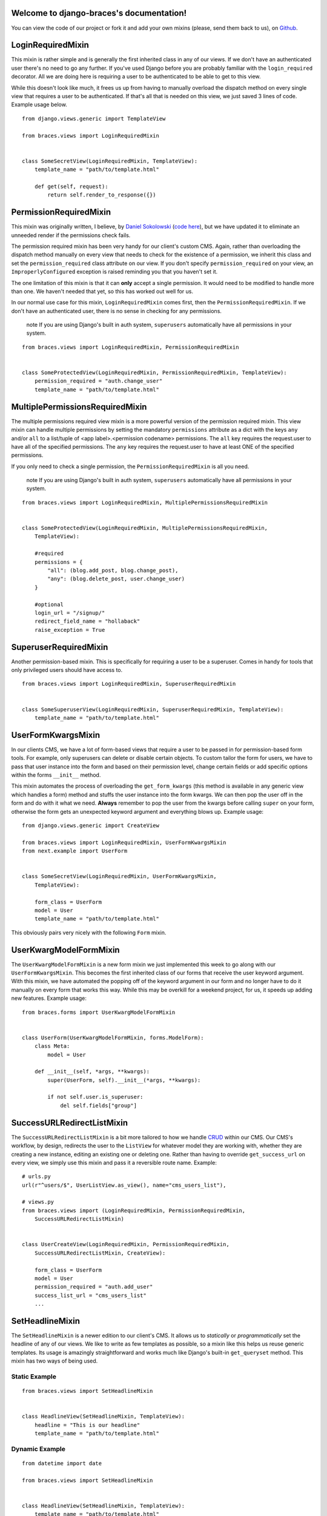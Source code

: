 .. django-braces documentation master file, created by
   sphinx-quickstart on Mon Apr 30 10:31:44 2012.
   You can adapt this file completely to your liking, but it should at least
   contain the root `toctree` directive.

Welcome to django-braces's documentation!
=========================================

You can view the code of our project or fork it and add your own mixins (please, send them back to us), on `Github`_.

LoginRequiredMixin
==================

This mixin is rather simple and is generally the first inherited class in any of our views. If we don't have an authenticated user
there's no need to go any further. If you've used Django before you are probably familiar with the ``login_required`` decorator.
All we are doing here is requiring a user to be authenticated to be able to get to this view.

While this doesn't look like much, it frees us up from having to manually overload the dispatch method on every single view that
requires a user to be authenticated. If that's all that is needed on this view, we just saved 3 lines of code. Example usage below.

::

    from django.views.generic import TemplateView

    from braces.views import LoginRequiredMixin


    class SomeSecretView(LoginRequiredMixin, TemplateView):
        template_name = "path/to/template.html"

        def get(self, request):
            return self.render_to_response({})


PermissionRequiredMixin
=======================

This mixin was originally written, I believe, by `Daniel Sokolowski`_ (`code here`_), but we have updated it to eliminate an unneeded render if the permissions check fails.

The permission required mixin has been very handy for our client's custom CMS. Again, rather than overloading the
dispatch method manually on every view that needs to check for the existence of a permission, we inherit this class
and set the ``permission_required`` class attribute on our view. If you don't specify ``permission_required`` on
your view, an ``ImproperlyConfigured`` exception is raised reminding you that you haven't set it.

The one limitation of this mixin is that it can **only** accept a single permission. It would need to be modified to
handle more than one. We haven't needed that yet, so this has worked out well for us.

In our normal use case for this mixin, ``LoginRequiredMixin`` comes first, then the ``PermissionRequiredMixin``. If we
don't have an authenticated user, there is no sense in checking for any permissions.

    .. role:: info-label
        :class: "label label-info"

    :info-label:`note` If you are using Django's built in auth system, ``superusers`` automatically have all permissions in your system.

::

    from braces.views import LoginRequiredMixin, PermissionRequiredMixin


    class SomeProtectedView(LoginRequiredMixin, PermissionRequiredMixin, TemplateView):
        permission_required = "auth.change_user"
        template_name = "path/to/template.html"


MultiplePermissionsRequiredMixin
================================

The multiple permissions required view mixin is a more powerful version of the permission required mixin.
This view mixin can handle multiple permissions by setting the mandatory ``permissions`` attribute as a dict
with the keys ``any`` and/or ``all`` to a list/tuple of <app label>.<permission codename> permissions.
The ``all`` key requires the request.user to have all of the specified permissions.
The ``any`` key requires the request.user to have at least ONE of the specified permissions.

If you only need to check a single permission, the ``PermissionRequiredMixin`` is all you need.

    .. role:: info-label
        :class: "label label-info"

    :info-label:`note` If you are using Django's built in auth system, ``superusers`` automatically have all permissions in your system.

::

    from braces.views import LoginRequiredMixin, MultiplePermissionsRequiredMixin


    class SomeProtectedView(LoginRequiredMixin, MultiplePermissionsRequiredMixin,
        TemplateView):

        #required
        permissions = {
            "all": (blog.add_post, blog.change_post),
            "any": (blog.delete_post, user.change_user)
        }

        #optional
        login_url = "/signup/"
        redirect_field_name = "hollaback"
        raise_exception = True


SuperuserRequiredMixin
======================

Another permission-based mixin. This is specifically for requiring a user to be a superuser. Comes in handy for tools that only privileged
users should have access to.

::

    from braces.views import LoginRequiredMixin, SuperuserRequiredMixin


    class SomeSuperuserView(LoginRequiredMixin, SuperuserRequiredMixin, TemplateView):
        template_name = "path/to/template.html"

UserFormKwargsMixin
===================

In our clients CMS, we have a lot of form-based views that require a user to be passed in for permission-based form tools. For example,
only superusers can delete or disable certain objects. To custom tailor the form for users, we have to pass that user instance into the form
and based on their permission level, change certain fields or add specific options within the forms ``__init__`` method.

This mixin automates the process of overloading the ``get_form_kwargs`` (this method is available in any generic view which handles a form) method
and stuffs the user instance into the form kwargs. We can then pop the user off in the form and do with it what we need. **Always** remember
to pop the user from the kwargs before calling ``super`` on your form, otherwise the form gets an unexpected keyword argument and everything
blows up. Example usage:

::

    from django.views.generic import CreateView

    from braces.views import LoginRequiredMixin, UserFormKwargsMixin
    from next.example import UserForm


    class SomeSecretView(LoginRequiredMixin, UserFormKwargsMixin,
        TemplateView):

        form_class = UserForm
        model = User
        template_name = "path/to/template.html"

This obviously pairs very nicely with the following ``Form`` mixin.


UserKwargModelFormMixin
=======================

The ``UserKwargModelFormMixin`` is a new form mixin we just implemented this week to go along with our ``UserFormKwargsMixin``.
This becomes the first inherited class of our forms that receive the user keyword argument. With this mixin, we have automated
the popping off of the keyword argument in our form and no longer have to do it manually on every form that works this way.
While this may be overkill for a weekend project, for us, it speeds up adding new features. Example usage:

::

    from braces.forms import UserKwargModelFormMixin


    class UserForm(UserKwargModelFormMixin, forms.ModelForm):
        class Meta:
            model = User

        def __init__(self, *args, **kwargs):
            super(UserForm, self).__init__(*args, **kwargs):

            if not self.user.is_superuser:
                del self.fields["group"]


SuccessURLRedirectListMixin
===========================

The ``SuccessURLRedirectListMixin`` is a bit more tailored to how we handle CRUD_ within our CMS. Our CMS's workflow, by design,
redirects the user to the ``ListView`` for whatever model they are working with, whether they are creating a new instance, editing
an existing one or deleting one. Rather than having to override ``get_success_url`` on every view, we simply use this mixin and pass it
a reversible route name. Example:

::

    # urls.py
    url(r"^users/$", UserListView.as_view(), name="cms_users_list"),

    # views.py
    from braces.views import (LoginRequiredMixin, PermissionRequiredMixin,
        SuccessURLRedirectListMixin)


    class UserCreateView(LoginRequiredMixin, PermissionRequiredMixin,
        SuccessURLRedirectListMixin, CreateView):

        form_class = UserForm
        model = User
        permission_required = "auth.add_user"
        success_list_url = "cms_users_list"
        ...


SetHeadlineMixin
================

The ``SetHeadlineMixin`` is a newer edition to our client's CMS. It allows us to *statically* or *programmatically* set the headline of any
of our views. We like to write as few templates as possible, so a mixin like this helps us reuse generic templates. Its usage is amazingly
straightforward and works much like Django's built-in ``get_queryset`` method. This mixin has two ways of being used.

Static Example
--------------

::

    from braces.views import SetHeadlineMixin


    class HeadlineView(SetHeadlineMixin, TemplateView):
        headline = "This is our headline"
        template_name = "path/to/template.html"


Dynamic Example
---------------

::

    from datetime import date

    from braces.views import SetHeadlineMixin


    class HeadlineView(SetHeadlineMixin, TemplateView):
        template_name = "path/to/template.html"

        def get_headline(self):
            return u"This is our headline for %s" % date.today().isoformat()

In both usages, in the template, just print out ``{{ headline }}`` to show the generated headline.


CreateAndRedirectToEditView
===========================

Mostly used for CRUD, where you're going to create an object and then move direct to the update view for that object. Your URL for the update view has to accept a PK for the object.

::

    # urls.py
    ...
    url(r"^users/create/$", UserCreateView.as_view(), name="cms_users_create"),
    url(r"^users/edit/(?P<pk>\d+)/$", UserUpdateView.as_view(), name="cms_users_update"),
    ...

    # views.py
    from braces.views import CreateAndRedirectToEditView


    class UserCreateView(CreateAndRedirectToEditView, CreateView):
        model = User
        ...


SelectRelatedMixin
==================

A simple mixin which allows you to specify a list or tuple of foreign key fields to perform a select_related on.

::

    # views.py
    from django.views.generic import DetailView

    from braces.views import SelectRelatedMixin

    from profiles.models import Profile


    class UserProfileView(SelectRelatedMixin, DetailView):
        model = Profile
        select_related = ["user"]
        template_name = "profiles/detail.html"

StaffuserRequiredMixin
======================

A mixin to support those cases where you want to give staff access to a view.

::

    # views.py
    from django.views.generic import DetailView

    from braces.views import StaffuserRequiredMixin

    class SomeStaffuserView(LoginRequiredMixin, StaffuserRequiredMixin, TemplateView):
        template_name = "path/to/template.html"

PrepareMixin
============

A mixin to provide a prepare hook for method-independent validation and
preparation of a view.

If the ``prepare`` method returns something, it is returned straight away from
the view.

This hook becomes useful in slightly complex situations when you want to reuse
some generic code. Suppose you have and ``Article`` model, and they are
categorised using a ``Category`` model. Users can be given access to certain
categories, and also getting the category from the url arguments is slightly
complex. So when writing your category detail and update views, you wrote the
following mixin, which is used in some way in the ``CategoryDetailView``::

    class GetCategoryMixin(object):

        def get_category(self):
            try:
                return Category.objects.get_for_url_kwargs(self.kwargs)
            except Category.DoesNotExist:
                raise Http404

Now suppose you also want to implement this checking on an
``ArticleDetailView``. With the ``PrepareMixin`` we can do this::

    class ArticleDetailView(LoginRequiredMixin, PrepareMixin, DetailView):
        model = Article

        def prepare(self):
            self.category = self.get_category()
            if not self.category.access_for(self.request.user):
                messages.error(request, 'You do not have access to this resource.')
                return HttpResponseRedirect('/')
            return super(ArticleDetailView, self).prepare()

        def get_queryset(self):
            qs = super(ArticleDetailView, self).get_queryset()
            return qs.filter(category=self.category)

        def get_context_data(self, **kwargs):
            return super(ArticleDetailView, self).get_context_data(
                    category=self.category, **kwargs)

This will check for the existence of the category, and redirect to the home
page with a message if the user does not have access. These methods could also
be used exactly the same way in an ``ArticleUpdateView``, and the permissions
would be checked on ``POST`` as well as on ``GET``. The advantages of this
approach over overriding ``dispatch`` or ``get``/``post`` are that you get
method-independent checking, and you are safe to call view methods which may
expect ``self.request`` or ``self.kwargs`` to have been set.


.. _Daniel Sokolowski: https://github.com/danols
.. _code here: https://github.com/lukaszb/django-guardian/issues/48
.. _CRUD: http://en.wikipedia.org/wiki/Create,_read,_update_and_delete

Indices and tables
==================

* :ref:`genindex`
* :ref:`modindex`
* :ref:`search`


.. _Github: https://github.com/brack3t/django-braces
